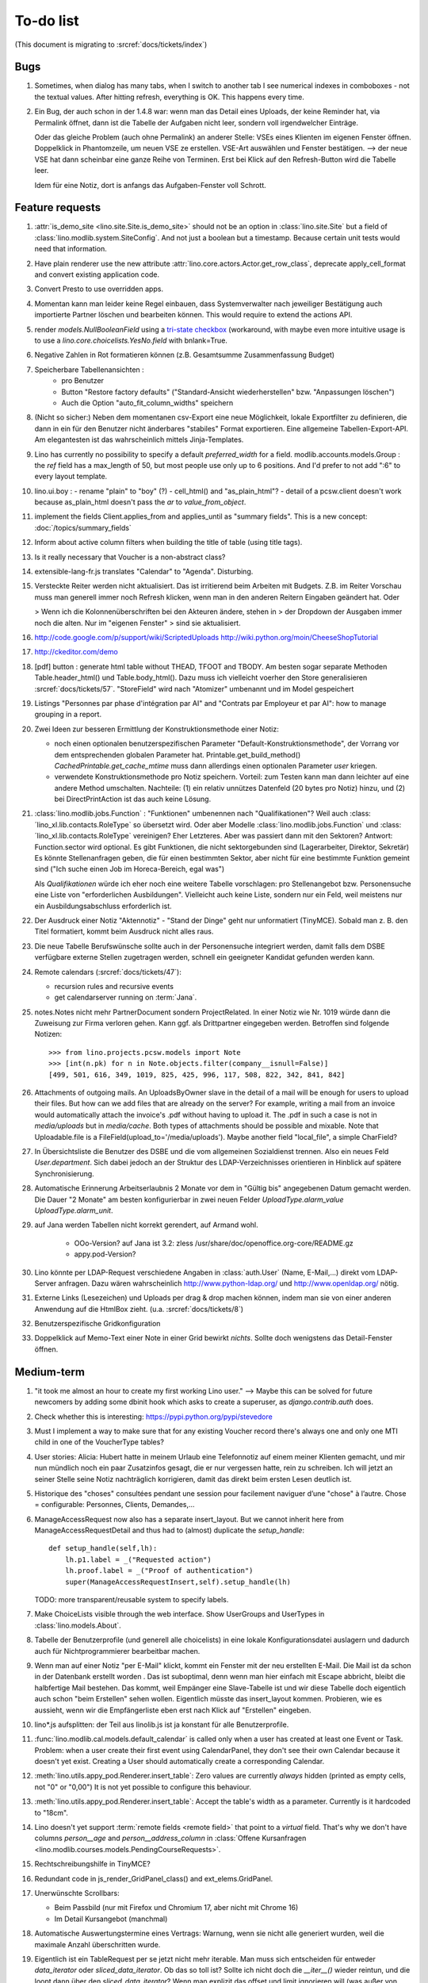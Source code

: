 To-do list
==========

(This document is migrating to :srcref:`docs/tickets/index`)

Bugs
----

#.  Sometimes, when dialog has many tabs, when I switch to another tab I see 
    numerical indexes in comboboxes - not the textual values. After hitting 
    refresh, everything is OK. This happens every time.
   
#.  Ein Bug, der auch schon in der 1.4.8 war: wenn man das Detail
    eines Uploads, der keine Reminder hat, via Permalink öffnet, dann
    ist die Tabelle der Aufgaben nicht leer, sondern voll
    irgendwelcher Einträge.
    
    Oder das gleiche Problem (auch ohne Permalink) an anderer Stelle:     
    VSEs eines Klienten im eigenen Fenster öffnen. 
    Doppelklick in Phantomzeile, um neuen VSE ze erstellen.
    VSE-Art auswählen und Fenster bestätigen.  
    --> der neue VSE hat dann scheinbar eine ganze Reihe von Terminen.
    Erst bei Klick auf den Refresh-Button wird die Tabelle leer.
    
    Idem für eine Notiz, dort is anfangs das Aufgaben-Fenster voll Schrott.



Feature requests
----------------

#.  :attr:`is_demo_site <lino.site.Site.is_demo_site>` should not be an 
    option in :class:`lino.site.Site` but a field of 
    :class:`lino.modlib.system.SiteConfig`. And not just a boolean but 
    a timestamp. Because certain unit tests would need that information.

#.  Have plain renderer use the new attribute 
    :attr:`lino.core.actors.Actor.get_row_class`, 
    deprecate apply_cell_format and convert existing application code.

#.  Convert Presto to use overridden apps.

#.  Momentan kann man leider keine Regel einbauen, dass Systemverwalter 
    nach jeweiliger Bestätigung auch importierte Partner löschen und 
    bearbeiten können. This would require to extend the actions API.

#.  render `models.NullBooleanField` using a `tri-state checkbox
    <http://www.sencha.com/forum/showthread.php?98241-Tri-state-checkbox-for-ExtJs-3.0>`_
    (workaround, with maybe even more intuitive usage is to use a 
    `lino.core.choicelists.YesNo.field` with bnlank=True.
    
#.  Negative Zahlen in Rot formatieren können 
    (z.B. Gesamtsumme Zusammenfassung Budget)

#. Speicherbare Tabellenansichten :
    - pro Benutzer
    - Button "Restore factory defaults" ("Standard-Ansicht
      wiederherstellen" bzw. "Anpassungen löschen")
    - Auch die Option "auto_fit_column_widths" speichern

#.  (Nicht so sicher:) 
    Neben dem momentanen csv-Export eine neue Möglichkeit, lokale 
    Exportfilter zu definieren, die dann in ein für den Benutzer 
    nicht änderbares "stabiles" Format exportieren.
    Eine allgemeine Tabellen-Export-API. 
    Am elegantesten ist das wahrscheinlich mittels Jinja-Templates.

#.  Lino has currently no possibility to specify a default 
    `preferred_width` for a field. 
    modlib.accounts.models.Group : the `ref` field has a max_length of 50, 
    but most people use only up to 6 positions. 
    And I'd prefer to not add ":6" to every layout template.
    

#.  lino.ui.boy :
    - rename "plain" to "boy" (?)
    - cell_html() and "as_plain_html"?
    - detail of a pcsw.client doesn't work because as_plain_html doesn't 
    pass the `ar` to `value_from_object`.

#.  implement the fields Client.applies_from and applies_until as 
    "summary fields". This is a new concept: :doc:`/topics/summary_fields`

#.  Inform about active column filters when building the title of table
    (using title tags).

#.  Is it really necessary that Voucher is a non-abstract class?

#.  extensible-lang-fr.js translates "Calendar" to "Agenda". 
    Disturbing.

#.  Versteckte Reiter werden nicht aktualisiert. 
    Das ist irritierend beim Arbeiten mit Budgets. 
    Z.B. im Reiter Vorschau muss man generell immer noch Refresh klicken, 
    wenn man in den anderen Reitern Eingaben geändert hat. Oder
    
    > Wenn ich die Kolonnenüberschriften bei den Akteuren ändere, stehen in
    > der Dropdown der Ausgaben immer noch die alten. Nur im "eigenen Fenster"
    > sind sie aktualisiert.

#.  http://code.google.com/p/support/wiki/ScriptedUploads
    http://wiki.python.org/moin/CheeseShopTutorial
    
#.  http://ckeditor.com/demo

#.  [pdf] button : generate html table without THEAD, TFOOT and TBODY.
    Am besten sogar separate Methoden Table.header_html() und
    Table.body_html().  Dazu muss ich vielleicht voerher den Store
    generalisieren :srcref:`docs/tickets/57`.  "StoreField" wird nach
    "Atomizer" umbenannt und im Model gespeichert
    
#.  Listings 
    "Personnes par phase d'intégration par AI" 
    and
    "Contrats par Employeur et par AI":
    how to manage grouping in a report.

#.  Zwei Ideen zur besseren Ermittlung der Konstruktionsmethode einer Notiz: 

    - noch einen optionalen benutzerspezifischen Parameter
      "Default-Konstruktionsmethode", 
      der Vorrang vor dem entsprechenden globalen Parameter hat.
      Printable.get_build_method()
      `CachedPrintable.get_cache_mtime` muss dann allerdings einen 
      optionalen Parameter `user` kriegen.
    - verwendete Konstruktionsmethode pro Notiz speichern. 
      Vorteil: zum Testen kann man dann leichter auf eine andere Method umschalten.
      Nachteile: (1) ein relativ unnützes Datenfeld (20 bytes pro Notiz) hinzu, 
      und (2) bei DirectPrintAction ist das auch keine Lösung.

#.  :class:´lino.modlib.jobs.Function` : "Funktionen" 
    umbenennen nach "Qualifikationen"?
    Weil auch :class:´lino_xl.lib.contacts.RoleType` so übersetzt wird.
    Oder aber Modelle :class:´lino.modlib.jobs.Function` 
    und :class:´lino_xl.lib.contacts.RoleType` vereinigen?
    Eher Letzteres.
    Aber was passiert dann mit den Sektoren?
    Antwort: Function.sector wird optional. 
    Es gibt Funktionen, die nicht sektorgebunden sind (Lagerarbeiter, 
    Direktor, Sekretär)
    Es könnte Stellenanfragen geben, die für einen bestimmten Sektor, 
    aber nicht für eine bestimmte Funktion gemeint sind 
    ("Ich suche einen Job im Horeca-Bereich, egal was")
    
    Als *Qualifikationen* würde ich eher noch eine weitere Tabelle 
    vorschlagen: pro Stellenangebot bzw. Personensuche 
    eine Liste von "erforderlichen Ausbildungen". 
    Vielleicht auch keine Liste, sondern nur ein Feld, 
    weil meistens nur ein Ausbildungsabschluss erforderlich ist.

#.  Der Ausdruck einer Notiz "Aktennotiz" - "Stand der Dinge" geht nur
    unformatiert (TinyMCE). Sobald man z. B. den Titel formatiert,
    kommt beim Ausdruck nicht alles raus.
    
#.  Die neue Tabelle Berufswünsche sollte auch in der
    Personensuche integriert werden, damit falls dem DSBE verfügbare externe
    Stellen zugetragen werden, schnell ein geeigneter Kandidat gefunden
    werden kann.

#.  Remote calendars (:srcref:`docs/tickets/47`):

    - recursion rules and recursive events
    - get calendarserver running on :term:`Jana`.
    
#.  notes.Notes nicht mehr PartnerDocument sondern ProjectRelated.
    In einer Notiz wie Nr. 1019 würde dann die Zuweisung zur 
    Firma verloren gehen. Kann ggf. als Drittpartner eingegeben 
    werden. Betroffen sind folgende Notizen::
    
      >>> from lino.projects.pcsw.models import Note
      >>> [int(n.pk) for n in Note.objects.filter(company__isnull=False)]
      [499, 501, 616, 349, 1019, 825, 425, 996, 117, 508, 822, 342, 841, 842]
      
#.  Attachments of outgoing mails.
    An UploadsByOwner slave in the detail of a mail will be enough for 
    users to upload their files.
    But how can we add files that are already on the server?
    For example, writing a mail from an invoice would automatically 
    attach the invoice's .pdf without having to upload it. 
    The .pdf in such a case is not in `media/uploads` but in `media/cache`.
    Both types of attachments should be possible and mixable.
    Note that Uploadable.file is a FileField(upload_to='/media/uploads').
    Maybe another field "local_file", a simple CharField?
    
#.  In Übersichtsliste die Benutzer des DSBE und die vom allgemeinen 
    Sozialdienst trennen. Also ein neues Feld `User.department`. 
    Sich dabei jedoch an der Struktur des LDAP-Verzeichnisses 
    orientieren in Hinblick auf spätere Synchronisierung.

#.  Automatische Erinnerung Arbeitserlaubnis 2 Monate vor dem in 
    "Gültig bis" angegebenen Datum gemacht werden. Die Dauer "2 Monate" 
    am besten konfigurierbar in zwei neuen Felder `UploadType.alarm_value`
    `UploadType.alarm_unit`.
    
#.  auf Jana werden Tabellen nicht korrekt gerendert, auf Armand wohl.

      - OOo-Version? auf Jana ist 3.2:
        zless /usr/share/doc/openoffice.org-core/README.gz
      - appy.pod-Version?

#.  Lino könnte per LDAP-Request verschiedene Angaben 
    in :class:`auth.User` (Name, E-Mail,...) 
    direkt vom LDAP-Server anfragen.
    Dazu wären wahrscheinlich
    http://www.python-ldap.org/
    und
    http://www.openldap.org/
    nötig.

#.  Externe Links (Lesezeichen) und Uploads per drag & drop machen können, 
    indem man sie von einer anderen Anwendung auf die HtmlBox zieht.
    (u.a. :srcref:`docs/tickets/8`)

#.  Benutzerspezifische Gridkonfiguration
    
#.  Doppelklick auf Memo-Text einer Note in einer Grid
    bewirkt *nichts*. 
    Sollte doch wenigstens das Detail-Fenster öffnen.
    

Medium-term
-----------

#.  "it took me almost an hour to create my first working Lino user."
    --> 
    Maybe this can be solved for future newcomers by adding some 
    dbinit hook which asks to create a superuser, as 
    `django.contrib.auth` does.


#.  Check whether this is interesting:
    https://pypi.python.org/pypi/stevedore

#.  Must I implement a way to make sure that for any existing 
    Voucher record there's always one and only one MTI child in one of the 
    VoucherType tables?

#.  User stories: Alicia: Hubert hatte in meinem Urlaub eine
    Telefonnotiz auf einem meiner Klienten gemacht, und mir nun
    mündlich noch ein paar Zusatzinfos gesagt, die er nur vergessen
    hatte, rein zu schreiben. Ich will jetzt an seiner Stelle seine
    Notiz nachträglich korrigieren, damit das direkt beim ersten Lesen
    deutlich ist.


#.  Historique des "choses" consultées pendant une session 
    pour facilement naviguer d’une "chose" à l’autre.
    Chose = configurable: Personnes, Clients, Demandes,...

#.  ManageAccessRequest now also has a separate insert_layout. 
    But we cannot inherit here from ManageAccessRequestDetail 
    and thus had to (almost) duplicate the `setup_handle`::
  
      def setup_handle(self,lh):
          lh.p1.label = _("Requested action")
          lh.proof.label = _("Proof of authentication")
          super(ManageAccessRequestInsert,self).setup_handle(lh)
  
    TODO: more transparent/reusable system to specify labels.


#.  Make ChoiceLists visible through the web interface. 
    Show UserGroups and UserTypes in :class:`lino.models.About`.

#.  Tabelle der Benutzerprofile (und generell alle choicelists) in 
    eine lokale Konfigurationsdatei auslagern und dadurch auch für 
    Nichtprogrammierer bearbeitbar machen.

#.  Wenn man auf einer Notiz "per E-Mail" klickt, kommt ein Fenster mit der 
    neu erstellten E-Mail. 
    Die Mail ist da schon in der Datenbank erstellt worden .
    Das ist suboptimal, denn wenn man hier einfach mit Escape abbricht, 
    bleibt die halbfertige Mail bestehen.
    Das kommt, weil Empänger eine Slave-Tabelle ist und wir diese Tabelle 
    doch eigentlich auch schon "beim Erstellen" sehen wollen.
    Eigentlich müsste das insert_layout kommen.
    Probieren, wie es aussieht, wenn wir die Empfängerliste eben erst nach 
    Klick auf "Erstellen" eingeben.

#.  lino*.js aufsplitten: der Teil aus linolib.js ist ja 
    konstant für alle Benutzerprofile.
    
#.  :func:`lino.modlib.cal.models.default_calendar` is called only when 
    a user has created at least one Event or Task. Problem: when a user 
    create their first event using CalendarPanel, they don't see their 
    own Calendar because it doesn't yet exist. 
    Creating a User should automatically create a corresponding Calendar.

#.  :meth:`lino.utils.appy_pod.Renderer.insert_table`: 
    Zero values are currently *always* hidden (printed as 
    empty cells, not "0" or "0,00") 
    It is not yet possible to configure this behaviour.

#.  :meth:`lino.utils.appy_pod.Renderer.insert_table`: 
    Accept the table's width as a parameter. Currently is it hardcoded to "18cm".

#.  Lino doesn't yet support :term:`remote fields <remote field>` 
    that point to a *virtual* field.
    That's why we don't have columns `person__age` 
    and `person__address_column` in :class:`Offene Kursanfragen 
    <lino.modlib.courses.models.PendingCourseRequests>`.

#.  Rechtschreibungshilfe in TinyMCE? 

#.  Redundant code in js_render_GridPanel_class() and ext_elems.GridPanel.

#.  Unerwünschte Scrollbars:

    - Beim Passbild (nur mit Firefox und Chromium 17, aber nicht mit Chrome 16)
    - Im Detail Kursangebot (manchmal)
    
#.  Automatische Auswertungstermine eines Vertrags: 
    Warnung, wenn sie nicht alle generiert wurden, 
    weil die maximale Anzahl überschritten wurde.


#.  Eigentlich ist ein TableRequest per se jetzt nicht mehr iterable. 
    Man muss sich entscheiden für entweder `data_iterator` oder `sliced_data_iterator`.
    Ob das so toll ist? Sollte ich nicht doch die `__iter__()` wieder reintun, 
    und die loopt dann über den `sliced_data_iterator`? 
    Wenn man explizit das 
    offset und limit ignorieren will (was außer von get_total_count auch 
    von den druckbaren Versionen (csv, html, pdf) benutzt wird, fragt man 
    sich den `data_iterator`.


#.  The `setup_*` methods in models modules should be inside a Module class which 
    also has a userfriendly (and translated) description of the module.
    The kernel would instantiate these Module classes and store them as 
    the items of `settings.SITE.modules`.
    
#.  Links to :class:`lino.dd.Table` don't work. 
    Must say :class:`lino.core.table.Table`

#.  Datenkontrollliste erweitern. Meldungen im Stil:

    - "Benutzer hat is_dsbe eingeschaltet, begleitet aber nur 2 Personen"
    - "Person gilt als begleitet, hat aber keine Anfragen / keine
       Verträge / keine Notizen"
    - ...
     
    Und ich müsste dann eine solche Liste vor und nach dem Release
    ausdrucken, oder besser gesagt die Dinger müssten von der
    Kommandozeile aus als Textdateien gespeichert werden, damit ich
    sie leicht vergleichen kann.

#.  EditTemplateAction auf PrintableType kann jetzt implementiert werden.

#.  What about Cédric Krier's `HgNested extension
    <http://mercurial.selenic.com/wiki/HgNestedExtension>`_?

#.  contacts.Group: Eine Kontaktgruppe hat keine zusätzlichen Felder, 
    das Modell wäre lediglich da, um eine Liste aller Gruppen anzeigen 
    und ggf. spezifische Detail-Fenster definieren zu können.
    Die Mitglieder einer Gruppe sind die Kontaktpersonen 
    (:class:`lino_xl.lib.contacts.models.Role`).
    Der eigentliche Unterschied ist, dass Gruppen (im Gegensatz zu Firmen) 
    automatisch ihre Mitgliedsadressen expandieren müssen, 
    wenn sie als Recipient einer Email fungieren.
    Das könnte aber auch bei Firmen und sogar bei Personen ein 
    interessantes Feature sein, 
    in diesem Fall brauchen wir gar keine eigene Tabelle Group.
    Zu meditieren.

#.  Uploads mit Sonderzeichen im Dateinamen funktionieren noch nicht.
    See :blogref:`20110725` and :blogref:`20110809`.

#.  Buttons sollten gleich nach einem Klick deaktiviert werden, bis
    die Aktion abgeschlossen ist.  Wenn man z.B. auf den
    Lebenslauf-Button doppelt klickt, versucht er zweimal kurz
    hintereinander das gleiche Dokument zu generieren.  Beim zweiten
    Mal schlägt das dann logischerweise fehl.  Er öffnet dann zwei
    Fenster, eines mit dem Lebenslauf und ein anderes mit der
    Fehlermeldung "Action Lebenslauf failed for Person #22315: I need
    to use a temp folder
    "/usr/local/django/dsbe_eupen/media/cache/appypdf/contacts.Person-22315.pdf.temp"
    but this folder already exists."

#.  Custom Quick filters 
    See :blogref:`20111207`.

#.  lino.projects.pcsw has a database design flaw: 
    Person should be split into "Clients" and "normal" persons.
    Contact Persons of a Company currently need to have an entry in the Person table.
    This is also the reason for many deferred save()s when loading a full backup.

#.  GridFilter on BooleanField doesn't work.
    In `reports.add_gridfilters` there's an exception 
    "Join on field 'native' not permitted. Did you misspell 'equals' for the lookup type?" when 

http://lino/api/pcsw/LanguageKnowledgesByPerson?_dc=1315554805581&sort=written&dir=DESC&filter=%5B%7B%22type%22%3A%22boolean%22%2C%22value%22%3Atrue%2C%22field%22%3A%22native%22%7D%5D&fmt=json&mt=20&mk=20069



#.  Rapport pour Actiris (Office Régional Bruxellois de l'Emploi). 
    Donc ce rapport pour Actiris doit mentionner, par assistant social, 
    le nombre d’ouvertures et de fermetures de dossier pendant un certain 
    laps de temps.

#.  Enhance performance by using xtype instead of instantiating directly:
    http://iamtotti.com/blog/2011/05/what-makes-your-extjs-application-run-so-slow/
    Note that I started to prefer direct instantiation when I had had some 
    problems that solved simply be switching from "xtype" to "direct".
    But at that time I didn't imagine that 
    interacting with the DOM is always expensive.
    
#.  Dojo now has a
    `datagrid <http://dojotoolkit.org/documentation/tutorials/1.6/datagrid/>`_
    and looks easy to learn.

#.  Rename "lino.mixins.Owned" to "Anchored" 
    (and XxxByOwner to XxxByAnchor"?
    
#.  Ich habe momentan noch kein Beispiel dafür, wie man eine eigene 
    ROOT_URLCONF setzen kann, um einen Site zu machen, bei dem Lino nur 
    "draufgesetzt" ist (so wie "admin" in der Tutorial-Anwendung von Django).

#.  Jetzt wo es aktive Felder gibt, sollte das Formular während des submit 
    deaktiviert werden, immerhin dauert das manchmal eine Sekunde.
    
#.  Bug in :term:`appy.pod`: https://bugs.launchpad.net/appy/+bug/815019


#.  Mail-Interface, Posteingang : 
    Lino-Server empfängt E-Mails, die teilweise geparst werden und/oder 
    manuell durch den Benutzer weiter verwaltet werden.
    
#.  Hinter das QuickFilter-Feld sollte ein Button, um den Filter zu aktivieren. 
    Dass man einfach nur TAB drücken muss ist nicht intuitiv.

#.  CheckColumns sollten auf Tastendruck SPACE toggeln.

#.  Auswahllisten in FKs zu `languages.Language` und `countries.Country`: 
    Einträge sollten alphabetisch sortiert sein.
    
#.  Wie kann man in der Dokumentvorlage `cv.odt`
    an Führerschein und Informatikkenntnisse rankommen?

#.  Wenn man in einer Grid das Detail eines Records aufruft, 
    dann erscheint kein "Bitte warten" bis das Fenster erscheint.
    Und bei Personen dauert das mehrere Sekunden.
    :srcref:`docs/tickets/21`.


Later
-----

#.  Logging to a database. 
    Rotating logs haben den Nachteil, dass sie nicht ewig bestehen bleiben und nicht archiviert werden können. Die momentane Lösung hat den Nachteil, dass watch_tim und apache u.U. in verschiedene Dateien loggen, weil der Dateiname beim Start des Prozesses ermittelt wird. Ich denke momentan als nächstes adaran, in eine Datenbank zu loggen. Hier zwei Stackoverflow als Einstieg zum Thema:

      http://stackoverflow.com/questions/2314307/python-logging-to-database
      http://stackoverflow.com/questions/1055917/server-logging-in-database-or-logfile

#.  An makedocs müsste ich bei Gelegenheit mal ein bisschen weiter machen. 
    Das ist noch lange nicht fertig.
    
#.  Welche weiteren Felder müssen (ähnlich wie "Stadt") lernfähig werden? 
    Vorschläge: 
    
    - lino.projects.pcsw.models.Study.content
    
#.  igen : Partner.get_invoice_suggestions()

#.  MTI auch für Personen anwenden: 
    in lino.pcsw für "normale" Personen nur die 
    Standard-Kontaktangaben speichern, und die DSBE-spezifischen Felder 
    in einer eigenen Tabelle.  Neues Model "Client(Person)"

#.  Decide some relatively stable Django version to use,
    because simply getting the latest snapshot each time 
    is a bit dangerous on a production server.

#.  DELETE (per Taste) auf einer Zeile in Teilnehmer oder Kandidaten
    funktioniert.  Aber dort soll man nicht löschen können.

#.  Wenn man die Rückfrage nach "Delete" zu schnell beantwortet, 
    wird die Grid nicht aktualisiert. 
    Der Fehler funktioniert nicht immer. 
    Ich warte auf weitere Beobachtungen.

#.  Im `search_field` funktionieren die Tasten HOME und END nicht.
    Oder genauer gesagt werden die von der Grid abgefangen und verarbeitet.

#.  DuplicateRow / Insert as copy (Kopie erstellen). 
    Evtl. stattdessen zwei Buttons "Export" und "Import". 
    Mit "Export" lässt man den aktuellen Record in eine 
    lokale Datei abspeichern (Format z.B. json oder xml), und mit "Import" 
    überschreibt man den aktuellen Record durch die Daten aus einer 
    hochzuladenden Datei.
    
#.  Lästig ist, dass nach dem Bearbeiten einer Zelle der Focus auf die 
    erste Zeile zurück springt.

#.  Man kann momentan keine Filter "not empty" und "empty" setzen.

#.  CompositeFields nutzen:
    http://dev.sencha.com/deploy/dev/examples/form/composite-field.html
    
#.  Minify :xfile:`lino.js`
    http://en.wikipedia.org/wiki/Minification_(programming)

#.  Dublettenkontrolle. Nach Duplikaten suchen vor Erstellen einer
    neuen Person.  Erstellen einer neuen Person muss verweigert
    werden, wenn Name und Vorname identisch sind **außer** wenn beide
    ein unleeres Geburtsdatum haben (und nicht das gleiche).

#.  Im Hauptmenü könnten zwei Befehle :menuselection:`Help --> User Manual` 
    und :menuselection:`Help --> About` kommen, dann hätten wir den ganzen 
    Platz für Erinnerungen.

#.  Wenn man z.B. in Companies.insert manuell eine ID eingibt, dann
    ignoriert der Server die und vergibt trotzdem seine automatische
    nächste ID.

#.  Reminders arbeiten momentan mit zwei Feldern delay_value und delay_type.
    Schöner wäre ein TimeDeltaField wie in 
    http://djangosnippets.org/snippets/1060/


#.  Idee: Module umstrukturieren:

    | lino.pcsw.models : Contract usw.
    | lino.pcsw.contacts.models : Person, Company,...
    
    also nicht mehr mit einem manuellen `app_label` arbeiten. 
    Kann sein, dass South dann funktioniert.

#.  Auswahlliste `Contract.exam_policy` (Auswertungsstrategie) 
    wird auch in französischen Verträgen deutsch angezeigt.
    Das ist nicht schlimm und vielleicht sogar erwünscht.

#.  Arbeitsregime und Stundenplan: 
    Nach Ändern der Sprache ändert sich nicht immer die Auswahlliste.
    Vielleicht sollten diese Felder auch wie 
    die Auswertungsstrategie als ForeignKeys 
    (ohne die Möglichkeit von manuellen Eingaben) implementiert werden.
   
#.  Liste der Personen sollte zunächst mal nur "meine" Personen anzeigen.
    Evtl. neue Menübefehle "Meine Personen" und "Meine Coachings".

#.  HTML-Editoren haben noch Probleme (Layout und Performance) und
    sind deshalb momentan deaktiviert.
    
#.  Arbeitsregime und Stundenplan: 
    Texte in Konfigurationsdateien auslagern

#.  How to import, render & edit BIC:IBAN account numbers?

#.  The main window also needs a `Refresh` button. 
    Or better: should be automatically refreshed when it was hidden by another 
    window and becomes visible again.
  
#.  MyUploads müsste eigentlich nach `modified` sortiert sein. Ist er aber nicht.
    Idem für MyContracts. 

#.  Im Kontextmenü sollten auch Aktionen erscheinen, die spezifisch 
    für das Feld (die Kolonne) sind. 
  
#. Im Detail eines Links wäre dessen Vorschau interessant.

#. RtfPrintMethod geht nicht immer: 
   http://127.0.0.1:8000/api/pcsw/ContractsByPerson/2?mt=14&mk=16&fmt=print 
   sagt "ValueError: 'allowed_path' has to be a directory."

#. Ein ``<a href="..." target="blank">`` öffnet zumindest in Chrome
   kein neues Fenster, sondern einen neuen Tab im gleichen Fenster.
   Idem für `window.open('URL','_blank')`.  Ich weiß nicht, wie man
   das abstellen kann, aber hier immerhin ein Workaround: wenn man den
   Titel des Browser-Tabs aus dem Browserfenster raus zieht, dann
   öffnet er ein neues Fenster.

#. ui.get_detail_url() gibt eine URL, die den betreffenden Record
   öffnet.  Wird benutzt, um in der `welcome.html` die Reminder eines
   Vertrags oder eines Uploads anklickbar zu machen.  In diesem Detail
   sollten jedoch keine Navigations-Buttons sein, denn die beziehen
   sich ja dann auf den selten benutzten Model-Report Contracts
   bzw. Uploads, der die Records aller Benutzer und Personen
   durchblättert.

#. It is not possible to select multiple rows when using
   CellSelectionModel (which is Lino's default and which cannot be
   changed for the moment).  Maybe add a button to switch between the
   two selection models?  Caution: delete_selected currently probably
   works only with a CellSelectionModel.

#. Make it configurable (site-wide, per user,...)
   whether external links should open a new window or not.

#. do we need a general button "Printer-friendly view"?

#.  Formatierung der :xfile:`welcome.html` lässt zu wünschen übrig.  
    Evtl. stattdessen einen kompletten Kalender:
    http://www.sencha.com/blog/2010/09/08/ext-js-3-3-calendar-component/

#. Wie kann ich die Test-Templates für Notizen in den code repository
   rein kriegen?  Er soll sie dann auch unabhängig von der Sprache
   finden.  Vielleicht werde ich doctemplates in die
   config-directories verschieben und mein System von config-Dateien
   erweitern, dass es auch Unterverzeichnisse verträgt.  Siehe
   :blogref:`20101029`, :blogref:`20101112`.
  
#.  Hauptmenü nicht anzeigen, wenn ein Fenster offen ist.  Stattdessen
    ein bequemer Button, um ein weiteres Browserfenster mit Lino zu
    öffnen.  Weil die Benutzer sonst irgendwann einen Stack overflow
    kriegen, weil sie sich nicht dessen bewusst sind, dass ihre
    Fenster offen bleiben.  (Das hätte möglicherweise später als
    Folge, dass das Hauptmenü gar kein Pulldown-Menü mehr zu sein
    braucht, sondern eine für Webseiten klassischere Ansicht
    benutzen.)
  
#.  Man kann z.B. noch nicht nach Personen suchen, die ein bestimmtes
    Studium haben.

#.  Einheitliches Interface um Reihenfolge zu verändern (Journals,
    DocItems, LinksByOwner,...).  Erster Schritt: Abstract model
    "Ordered" mit einem Feld `pos` und zwei Actions "move up" und
    "move down".

#.  Eingabe im Detail eines SalesDocument funktioniert noch nicht: 
    Wenn man ein 
    Produkt auswählt, antwortet der Server 
    `{'unit_price': ValidationError([u'This value must be a decimal number.'])}` 
    statt den Stückpreis selber auszufüllen.
  
#.  Fenstertitel ändern bzw. anzeigen, welche GC momentan aktiv ist.

#.  Was soll passieren wenn man Contract.company ändert, nachdem
    Contract.contact schon ausgefüllt ist?  Automatisch neuen Kontakt
    mit gleicher Person und Eigenschaft für die andere Firma anlegen?
    ValidationError?  Am ehesten wäre: contact auf leer setzen.

Long-term
---------

#. relative imports don't work in python fixtures 


#. :srcref:`docs/tickets/12`

#. Abfragen mit komplexen Bedingungen zur Suche nach Personen

#. In Kolonne Sprachkenntnisse kann man noch keinen Filter setzen.
   Wenn man es tut, kommt auf dem Server ein `FieldDoesNotExist:
   Person has no field named u'LanguageKnowledgesByPerson'`.  Schnelle
   Lösung ist, dass ich hier einen einfach Textfilter mache.  Aber um
   das richtig zu lösen, müsste das Filters-Menü für diese Kolonne
   nicht nur ein einfaches Textfeld haben, sondern für jede Kolonne
   des Ziel-Reports ein Suchfeld. Damit man z.B. nach allen Personen
   suchen kann, die eine Sprache "mündlich mindestens gut und
   schriftlich mindestens ausreichend" kennen
  




#. Prüfen, ob Dokumentvorlagen im `XSL-FO-Format
   <http://de.wikipedia.org/wiki/XSL-FO>`__ besser wären.  `Apache FOP
   <http://xmlgraphics.apache.org/fop/>`__ als Formatierer.  Warum
   OpenOffice.org nicht schon lange XSL-FO kann, ist mir ein Rätsel.
   AbiWord dagegen soll es können (laut `1
   <http://www.ibm.com/developerworks/xml/library/x-xslfo/>`__ und `2
   <http://searjeant.blogspot.com/2008/09/generating-pdf-from-xml-with-xsl-fo.html>`__).

#. Inwiefern überschneiden sich :mod:`lino.modlib.system.models.SiteConfig` und :mod:`django.contrib.sites`? 

#. Benutzerverwaltung von der Kommandozeile aus. 
   In Lino gibt es :xfile:`make_staff.py`, aber das ist nur ein sehr primitives Skript.
  
#. http://code.google.com/p/extjs-public/
   und
   http://www.sencha.com/blog/2009/06/10/building-a-rating-widget-with-ext-core-30-final-and-google-cdn/
   lesen.  
  
#. Feldgruppen. Z.B. bei den 3 Feldern für Arbeitserlaubnis (:attr:`pcsw.models.Person.work_permit`) in DSBE wäre es interessant, 
   dass das Label "Arbeitserlaubnis" einmal über der Gruppe steht und in den Labels der einzelnen Felder nicht wiederholt wird.

  
#. Layout-Editor: 

  #. Schade, dass das Editorfenster das darunterliegende Fenster verdeckt 
     und auch nicht aus dem Browserfenster rausbewegt werden kann. 
     Mögliche Lösungen: 
    
     #. Fenster allgemein wieder mit maximizable=true machen
     #. dass das Editorfenster sich die east region pflanzt. 
    
  #. Button um Feldnamen komfortabel auszuwählen


#. Ich würde in der Rückfrage zum Löschen eine oder mehrerer Records
   ja auch gerne die `__unicode__` der zu löschenden Records anzeigen.
   FormPanel und GridPanel.get_selected() geben deshalb jetzt nicht
   mehr bloß eine Liste der IDs, sondern eine Liste der Records.  Aber
   das nützt (noch) nichts, denn ich weiß nicht, wie ich den
   Grid-Store überredet bekomme, außer `data` auch eine Eigenschaft
   `title` aus jedem Record rauszulesen.  Auf Serverseite wäre das
   kein Problem: ich bräuchte einfach nur title in `elem2rec1` statt
   in `elem2rec_detailed` zu setzen.  Aber das interessiert den Store
   der Grid nicht. Kann sein, dass ich ihn konfigurieren kann...  Oder
   ich würde es wie mit `disabled_fields` machen. Also ein neues
   automatisches virtuelles Feld __unicode__.
  
#. Insert-Fenster: Für die Situationen, wo man viele neue Records
   hintereinander erfasst, könnte vielleicht ein zusätzlicher Knopf
   "Save and insert another" (wie im Django-Admin), oder aber das
   automatische Schließen des Insert-Fensters pro Tabelle abschalten
   können.

#. Wenn ich einen Slave-Report sowohl in der Grid als auch in einem
   Detail als Element benutze, dann verursacht das einen Konflikt im
   ext_store.Store, weil er zwei virtuelle fields.HtmlBox-Felder mit
   dem gleichen Namen erzeugt, die sich nur durch den row_separator
   unterscheiden.  Lösung wäre, dass
   :meth:`lino.reports.Report.slave_as_summary_meth` nicht HTML,
   sondern JSON zurückgibt.
  
#. Für :class:`lino.utils.printable.LatexBuildMethod` müsste mal ohne
   viel Aufwand ein kleines Beispiel implementiert werden.
  
#. Die HtmlBox braucht noch ein `autoScroll:true` für wenn viele Links da sind.
  
#. Problem mit :meth:`contacts.Contact.address`. 
   Wenn ich dieses Feld in :class:`contacts.Persons` benutze, sagt er
   `TypeError: unbound method address() must 
   be called with Company instance as first argument (got Person instance instead)`.
   Da stimmt was mit der Vererbung von virtuellen Feldern nicht.

#. Bei einem POST (Einfügen) werden die base parameters mk und mt zusammen 
   mit allen Datenfeldern im gleichen Namensraum übertragen.
   Deshalb sind Feldnamen wie mt, mk und fmt momentan nicht möglich.

#. Verändern der Reihenfolge von Sequenced per DnD.
    
#. Wir brauchen in :class:`notes.Note` noch eine Methode `type_choices` und 
   in :class:`notes.NoteType` ein Feld `only_for_owner_model`, das die Auswahlliste 
   für Notizart ggf. auf bestimmte Arten von Owner beschränkt.
  
#. :mod:`lino.modlib.ledger` und :mod:`lino.modlib.finan` 
   könnten zusammengeschmolzen werden, 
   denn ich kann mir nicht vorstellen, 
   wie man das eine ohne das andere haben wollen könnte.
  
#. nosetests lesen: http://packages.python.org/nose/usage.html  

#. Django Test-Suite ans Laufen kriegen und Git-Benutzung lernen, 
   um bei Diskussionen um Django-Tickets mitreden zu können.
   (sh. :blogref:`20101103`)
  
#.  Use event managers as suggested by Jonathan Julian (Tip #2 in
    http://www.slideshare.net/jonathanjulian/five-tips-to-improve-your-ext-js-application). 
    Maybe for each report::
  
      Lino.contacts.Persons.eventManager = new Ext.util.EventManager();
      Lino.contacts.Persons.eventManager.addEvents('changed');
    
    Lino could use this to have an automatic refresh of each window that displays data. 
    Maybe rather only one central event manager because if any data gets changed, 
    basically all open windows may need a refresh.

#.  :srcref:`docs/tickets/16`

#.  Mehr über Nuxeo lesen: http://doc.nuxeo.org/5.3/books/nuxeo-book/html/index.html

#.  Use :meth:`Action.run` in general, not only for RowAction. 
    See :blogref:`20101124`
  
#.  Lino sollte warnen, wenn das gleiche Feld mehrmals in einem Layout
    vorkommt (z.B. in verschiedenen Reitern).
    Oder besser: diesen Fall zulassen.
   
#.  http://code.google.com/p/extjs-public/   

#.  Wenn man z.B. watch_tim oder initdb_tim manuell startet und der 
    ein log-rotate durchführt, dann haben die neu erstellten Dateien 
    anschließend nicht www-data als owner. Resultat: internal server error!

#.  http://de.wikipedia.org/wiki/Xming

#.  Chrome 10 hat scheinbar ein Problem mit ExtJS:
    http://www.google.com/support/forum/p/Chrome/thread?tid=5d3cce9457a1ebb1&hl=en    
    
#.  :srcref:`docs/tickets/25`

#.  :srcref:`docs/tickets/26`

#.  Check whether Lino should use
    http://django-rest-framework.org/
    instead of reinventing the wheel.
    (Discovered :blogref:`20110311`)
    
    
    
Together with a Linux freak
---------------------------

#.  `How to LSBize an Init Script <http://wiki.debian.org/LSBInitScripts>`_

#.  all_countries.py : instead of maintaining my own list of countries,
    load english countries from 
    `/usr/share/zoneinfo/iso3166.tab`
    But how to find the same in French, German, Estonian?
    Or, maybe better, use `python-babel`.
    
#.  The file `sihtnumbrid.csv` (:blogref:`20120514`) is still in the 
    repository.
    That's because it's rather difficult to really remove something from history.
    As explained in http://mercurial.selenic.com/wiki/EditingHistory

#.  Move from Mercurial to Git and from Google to Gitorious.
    See :blogref:`20130818`.
    
    


Documentation
-------------


#.  Check whether 
    `pydocweb <https://github.com/pv/pydocweb/tree/master/docweb>`_    
    would be useful.

#.  Ausprobieren, was David De Sousa am 12.11.2009 auf sphinx-dev gepostet hat.

#.  Creating application-specific DetailLayouts disables the effect of eventual 
    `add_detail_tab` calls by other installed apps.
    
    Example: :mod:`lino.projects.pcsw` used 
    to create its own UserDetail, a subclass of 
    :class:`lino.modlib.auth.models.UserDetail`. 
    But then we started to use :meth:`lino.core.actor.Actor.add_detail_tab` 
    in :mod:`lino.modlib.cal` and :mod:`lino.modlib.newcomers`.
    This didn't work since `pcsw` then created her own UserDetail.
    
Javascript
----------

#.  Benutzbarkeit per Tastatur verbessern (issue 11, issue 64) 

#. Sehen können, nach welcher Kolonne eine Grid sortiert ist.

#. Prüfen, ob die neuen ExtJS-Features für Lino interessant sind:

  - `Forms with vbox Layout <http://dev.sencha.com/deploy/dev/examples/form/vbox-form.html>`_ 
  - `Composite Form Fields <http://dev.sencha.com/deploy/dev/examples/form/composite-field.html>`_ 

#. Filter auf virtuelle Kolonnen setzen können. Siehe :blogref:`20100811`.


#.  Picker for calendar color. Or at least a ChoiceList with names.
    http://ext.ensible.com/forum/viewtopic.php?f=2&t=339
    See :file:`calendar-colors.css`

#.  Optisch kennzeichnen, wenn ein Kolonnentitel einen Hilfetext hat.

#.  http://www.sencha.com/learn/grid-faq/

#.  Checkboxen können nicht aktiv sein, weil sie aufs change-Event nicht reagieren. 
    Und das check-Event kann ich auch nicht nutzen, weil das auch schon beim 
    loadRecord abgefeuert wird. Doof, aber scheinbar wahr.
    
    Stattdessen könnte ich ein spezielles `keyword attribute`
    für Checkboxen machen::
    
      all_day = ExtAllDayField(_("all day"),disables=('end_time','start_time'))
      
    - :attr:`disables` : a list or tuple of names of fields which should become
      disabled when the field is checked (and enabled when it is unchecked)
    - :attr:`enables` : a list or tuple of names of fields which should become
      enabled when the field is checked (and disabled when it is unchecked)
      
    Das hätte vor allem auch den Vorteil, dass dann überhaupt kein Ajax-Call 
    nötig ist.
    
    En attendant ist das Feld Ganztags nicht aktiv, und die Uhrzeit-Felder 
    werden *nicht* disabled wenn es angekreuzt ist. Weil man sonst nicht 
    einfach einem Ganztagstermin eine Uhrzeit zuweisen kann.
    




#.  Layout von Detail-Fenstern : in Lino sind die "Zeilen" momentan ja immer 
    im "Blocksatz" (also links- und rechtsbündig). Das ist unkonventionell: 
    alle RIA die ich kenne, machen ihre Formulare nur linksbündig.

#.  HtmlEditor oder TextArea? Der HtmlEditor verursacht deutliche 
    Performanceeinbußen beim Bildschirmaufbau von Detail-Fenstern. 
    Die Wahl sollte konfigurierbar sein. Markup auch.

#.  Das Detail-Fenster sollte vielleicht par défaut nicht im
    Editier-Modus sein, sondern unten ein Button "Edit", und erst wenn
    man darauf klickt, werden alle Felder editierbar (und der Record
    in der Datenbank blockiert), und unten stehen dann zwei Buttons
    "Save" und "Cancel". Wobei darauf zu achten ist was passiert, wenn
    man während des Bearbeitens in der Grid auf eine andere Zeile
    klickt. Dann muss er am besten das Detail-Fenster speichern, und
    falls dort ungültige Daten stehen, in der Grid den Zeilenwechsel
    verweigern.


